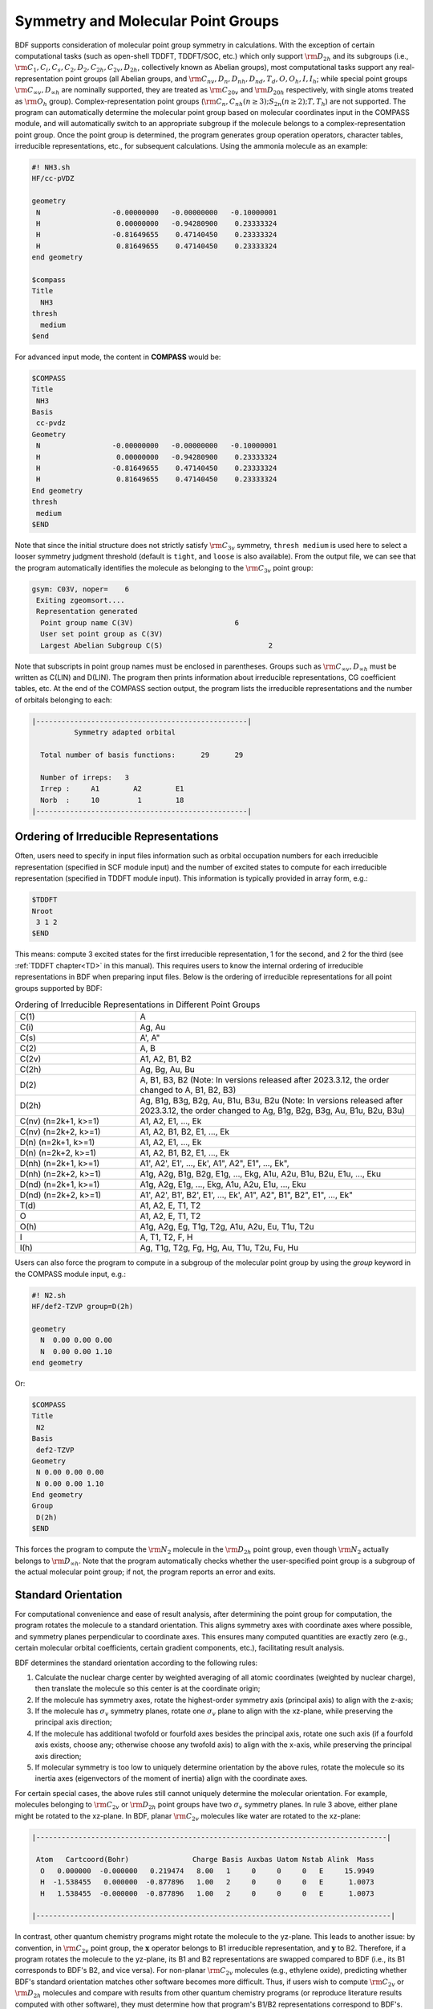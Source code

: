 .. _Point-Group:

Symmetry and Molecular Point Groups
================================================

BDF supports consideration of molecular point group symmetry in calculations. With the exception of certain computational tasks (such as open-shell TDDFT, TDDFT/SOC, etc.) which only support :math:`\rm D_{2h}` and its subgroups (i.e., :math:`\rm C_1, C_i, C_s, C_2, D_2, C_{2h}, C_{2v}, D_{2h}`, collectively known as Abelian groups), most computational tasks support any real-representation point groups (all Abelian groups, and :math:`\rm C_{nv}, D_{n}, D_{nh}, D_{nd}, T_d, O, O_h, I, I_h`; while special point groups :math:`\rm C_{\infty v}, D_{\infty h}` are nominally supported, they are treated as :math:`\rm C_{20v}` and :math:`\rm D_{20h}` respectively, with single atoms treated as :math:`\rm O_{h}` group). Complex-representation point groups (:math:`\rm C_n, C_{nh} (n \ge 3); S_{2n} (n \ge 2); T, T_h`) are not supported. The program can automatically determine the molecular point group based on molecular coordinates input in the COMPASS module, and will automatically switch to an appropriate subgroup if the molecule belongs to a complex-representation point group. Once the point group is determined, the program generates group operation operators, character tables, irreducible representations, etc., for subsequent calculations. Using the ammonia molecule as an example:

.. code-block:: bdf

    #! NH3.sh
    HF/cc-pVDZ 

    geometry
     N                 -0.00000000   -0.00000000   -0.10000001
     H                  0.00000000   -0.94280900    0.23333324
     H                 -0.81649655    0.47140450    0.23333324
     H                  0.81649655    0.47140450    0.23333324
    end geometry

    $compass
    Title
      NH3
    thresh
      medium
    $end

For advanced input mode, the content in **COMPASS** would be:

.. code-block:: bdf

  $COMPASS
  Title
   NH3
  Basis
   cc-pvdz
  Geometry
   N                 -0.00000000   -0.00000000   -0.10000001
   H                  0.00000000   -0.94280900    0.23333324
   H                 -0.81649655    0.47140450    0.23333324
   H                  0.81649655    0.47140450    0.23333324
  End geometry
  thresh
   medium 
  $END

Note that since the initial structure does not strictly satisfy :math:`\rm C_{3v}` symmetry, ``thresh medium`` is used here to select a looser symmetry judgment threshold (default is ``tight``, and ``loose`` is also available). From the output file, we can see that the program automatically identifies the molecule as belonging to the :math:`\rm C_{3v}` point group:

.. code-block:: 

  gsym: C03V, noper=    6
   Exiting zgeomsort....
   Representation generated
    Point group name C(3V)                        6
    User set point group as C(3V)
    Largest Abelian Subgroup C(S)                         2

Note that subscripts in point group names must be enclosed in parentheses. Groups such as :math:`\rm C_{\infty v}, D_{\infty h}` must be written as C(LIN) and D(LIN). The program then prints information about irreducible representations, CG coefficient tables, etc. At the end of the COMPASS section output, the program lists the irreducible representations and the number of orbitals belonging to each:

.. code-block:: 

  |--------------------------------------------------|
            Symmetry adapted orbital

    Total number of basis functions:      29      29

    Number of irreps:   3
    Irrep :     A1        A2        E1
    Norb  :     10         1        18
  |--------------------------------------------------|
  
Ordering of Irreducible Representations
---------------------------------------------

Often, users need to specify in input files information such as orbital occupation numbers for each irreducible representation (specified in SCF module input) and the number of excited states to compute for each irreducible representation (specified in TDDFT module input). This information is typically provided in array form, e.g.:

.. code-block:: bdf

  $TDDFT
  Nroot
   3 1 2
  $END

This means: compute 3 excited states for the first irreducible representation, 1 for the second, and 2 for the third (see :ref:`TDDFT chapter<TD>` in this manual). This requires users to know the internal ordering of irreducible representations in BDF when preparing input files. Below is the ordering of irreducible representations for all point groups supported by BDF:

.. table:: Ordering of Irreducible Representations in Different Point Groups
   :widths: 30 70

   ==================== ======================================================================================================
   C(1)                 A
   C(i)                 Ag, Au
   C(s)                 A', A"
   C(2)                 A, B
   C(2v)                A1, A2, B1, B2
   C(2h)                Ag, Bg, Au, Bu
   D(2)                 A, B1, B3, B2 (Note: In versions released after 2023.3.12, the order changed to A, B1, B2, B3)
   D(2h)                Ag, B1g, B3g, B2g, Au, B1u, B3u, B2u (Note: In versions released after 2023.3.12, the order changed to Ag, B1g, B2g, B3g, Au, B1u, B2u, B3u)
   C(nv) (n=2k+1, k>=1) A1, A2, E1, ..., Ek
   C(nv) (n=2k+2, k>=1) A1, A2, B1, B2, E1, ..., Ek
   D(n)  (n=2k+1, k>=1) A1, A2, E1, ..., Ek
   D(n)  (n=2k+2, k>=1) A1, A2, B1, B2, E1, ..., Ek
   D(nh) (n=2k+1, k>=1) A1', A2', E1', ..., Ek', A1", A2", E1", ..., Ek", 
   D(nh) (n=2k+2, k>=1) A1g, A2g, B1g, B2g, E1g, ..., Ekg, A1u, A2u, B1u, B2u, E1u, ..., Eku
   D(nd) (n=2k+1, k>=1) A1g, A2g, E1g, ..., Ekg, A1u, A2u, E1u, ..., Eku
   D(nd) (n=2k+2, k>=1) A1', A2', B1', B2', E1', ..., Ek', A1", A2", B1", B2", E1", ..., Ek"
   T(d)                 A1, A2, E, T1, T2
   O                    A1, A2, E, T1, T2
   O(h)                 A1g, A2g, Eg, T1g, T2g, A1u, A2u, Eu, T1u, T2u
   I                    A, T1, T2, F, H
   I(h)                 Ag, T1g, T2g, Fg, Hg, Au, T1u, T2u, Fu, Hu
   ==================== ======================================================================================================

Users can also force the program to compute in a subgroup of the molecular point group by using the `group` keyword in the COMPASS module input, e.g.:

.. code-block:: bdf

  #! N2.sh
  HF/def2-TZVP group=D(2h) 

  geometry
    N  0.00 0.00 0.00
    N  0.00 0.00 1.10
  end geometry

Or:

.. code-block:: bdf

  $COMPASS
  Title
   N2
  Basis
   def2-TZVP
  Geometry
   N 0.00 0.00 0.00
   N 0.00 0.00 1.10
  End geometry
  Group
   D(2h)
  $END

This forces the program to compute the :math:`\rm N_2` molecule in the :math:`\rm D_{2h}` point group, even though :math:`\rm N_2` actually belongs to :math:`\rm D_{\infty h}`. Note that the program automatically checks whether the user-specified point group is a subgroup of the actual molecular point group; if not, the program reports an error and exits.

Standard Orientation
---------------------------------------------

For computational convenience and ease of result analysis, after determining the point group for computation, the program rotates the molecule to a standard orientation. This aligns symmetry axes with coordinate axes where possible, and symmetry planes perpendicular to coordinate axes. This ensures many computed quantities are exactly zero (e.g., certain molecular orbital coefficients, certain gradient components, etc.), facilitating result analysis.

BDF determines the standard orientation according to the following rules:

1. Calculate the nuclear charge center by weighted averaging of all atomic coordinates (weighted by nuclear charge), then translate the molecule so this center is at the coordinate origin;
2. If the molecule has symmetry axes, rotate the highest-order symmetry axis (principal axis) to align with the z-axis;
3. If the molecule has :math:`\sigma_v` symmetry planes, rotate one :math:`\sigma_v` plane to align with the xz-plane, while preserving the principal axis direction;
4. If the molecule has additional twofold or fourfold axes besides the principal axis, rotate one such axis (if a fourfold axis exists, choose any; otherwise choose any twofold axis) to align with the x-axis, while preserving the principal axis direction;
5. If molecular symmetry is too low to uniquely determine orientation by the above rules, rotate the molecule so its inertia axes (eigenvectors of the moment of inertia) align with the coordinate axes.

For certain special cases, the above rules still cannot uniquely determine the molecular orientation. For example, molecules belonging to :math:`\rm C_{2v}` or :math:`\rm D_{2h}` point groups have two :math:`\sigma_v` symmetry planes. In rule 3 above, either plane might be rotated to the xz-plane. In BDF, planar :math:`\rm C_{2v}` molecules like water are rotated to the xz-plane:

.. code:: bdf

  |-----------------------------------------------------------------------------------|

   Atom   Cartcoord(Bohr)               Charge Basis Auxbas Uatom Nstab Alink  Mass
    O   0.000000  -0.000000   0.219474   8.00   1     0     0     0   E     15.9949
    H  -1.538455   0.000000  -0.877896   1.00   2     0     0     0   E      1.0073
    H   1.538455  -0.000000  -0.877896   1.00   2     0     0     0   E      1.0073

  |------------------------------------------------------------------------------------|

In contrast, other quantum chemistry programs might rotate the molecule to the yz-plane. This leads to another issue: by convention, in :math:`\rm C_{2v}` point group, the :math:`\mathbf{x}` operator belongs to B1 irreducible representation, and :math:`\mathbf{y}` to B2. Therefore, if a program rotates the molecule to the yz-plane, its B1 and B2 representations are swapped compared to BDF (i.e., its B1 corresponds to BDF's B2, and vice versa). For non-planar :math:`\rm C_{2v}` molecules (e.g., ethylene oxide), predicting whether BDF's standard orientation matches other software becomes more difficult. Thus, if users wish to compute :math:`\rm C_{2v}` or :math:`\rm D_{2h}` molecules and compare with results from other quantum chemistry programs (or reproduce literature results computed with other software), they must determine how that program's B1/B2 representations correspond to BDF's.